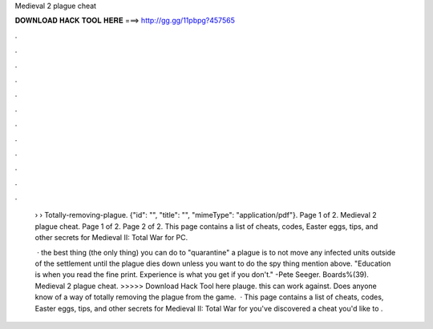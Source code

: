 Medieval 2 plague cheat



𝐃𝐎𝐖𝐍𝐋𝐎𝐀𝐃 𝐇𝐀𝐂𝐊 𝐓𝐎𝐎𝐋 𝐇𝐄𝐑𝐄 ===> http://gg.gg/11pbpg?457565



.



.



.



.



.



.



.



.



.



.



.



.

 ›  › Totally-removing-plague. {"id": "", "title": "", "mimeType": "application\/pdf"}. Page 1 of 2. Medieval 2 plague cheat. Page 1 of 2. Page 2 of 2. This page contains a list of cheats, codes, Easter eggs, tips, and other secrets for Medieval II: Total War for PC.
 
  · the best thing (the only thing) you can do to "quarantine" a plague is to not move any infected units outside of the settlement until the plague dies down unless you want to do the spy thing mention above. "Education is when you read the fine print. Experience is what you get if you don't." -Pete Seeger. Boards%(39). Medieval 2 plague cheat. >>>>> Download Hack Tool here plauge. this can work against. Does anyone know of a way of totally removing the plague from the game.  · This page contains a list of cheats, codes, Easter eggs, tips, and other secrets for Medieval II: Total War for  you've discovered a cheat you'd like to .

